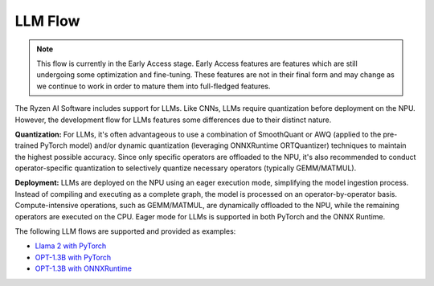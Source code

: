 ########
LLM Flow
########

.. note::
   This flow is currently in the Early Access stage. Early Access features are features which are still undergoing some optimization and fine-tuning. These features are not in their final form and may change as we continue to work in order to mature them into full-fledged features.

The Ryzen AI Software includes support for LLMs. Like CNNs, LLMs require quantization before deployment on the NPU. However, the development flow for LLMs features some differences due to their distinct nature.

**Quantization:** For LLMs, it's often advantageous to use a combination of SmoothQuant or AWQ (applied to the pre-trained PyTorch model) and/or dynamic quantization (leveraging ONNXRuntime ORTQuantizer) techniques to maintain the highest possible accuracy. Since only specific operators are offloaded to the NPU, it's also recommended to conduct operator-specific quantization to selectively quantize necessary operators (typically GEMM/MATMUL).

**Deployment:** LLMs are deployed on the NPU using an eager execution mode, simplifying the model ingestion process. Instead of compiling and executing as a complete graph, the model is processed on an operator-by-operator basis. Compute-intensive operations, such as GEMM/MATMUL, are dynamically offloaded to the NPU, while the remaining operators are executed on the CPU. Eager mode for LLMs is supported in both PyTorch and the ONNX Runtime.

The following LLM flows are supported and provided as examples:

- `Llama 2 with PyTorch <https://github.com/amd/RyzenAI-SW/tree/main/example/transformers>`_
- `OPT-1.3B with PyTorch <https://github.com/amd/RyzenAI-SW/tree/main/example/transformers>`_  
- `OPT-1.3B with ONNXRuntime <https://github.com/amd/RyzenAI-SW/tree/main/example/transformers>`_  



..
  ------------

  #####################################
  License
  #####################################

 Ryzen AI is licensed under `MIT License <https://github.com/amd/ryzen-ai-documentation/blob/main/License>`_ . Refer to the `LICENSE File <https://github.com/amd/ryzen-ai-documentation/blob/main/License>`_ for the full license text and copyright notice.
